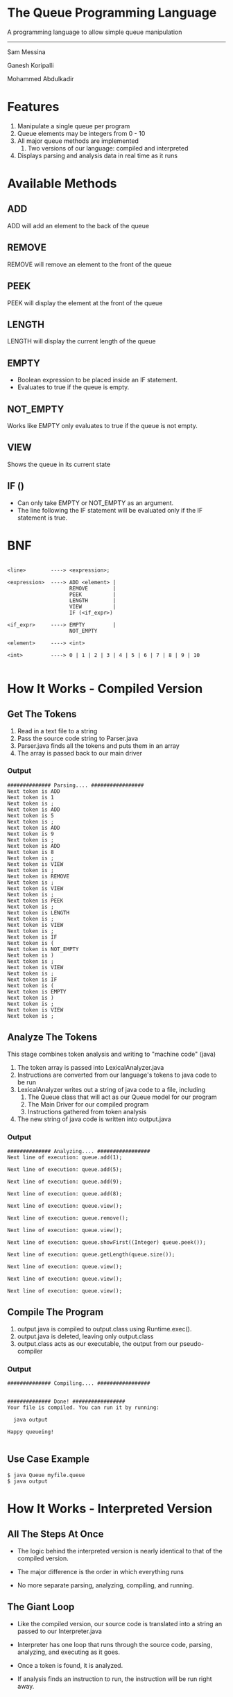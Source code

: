#+OPTIONS: num:nil reveal_title_slide:nil TOC:nil ^:nil 
#+REVEAL_THEME:blood
#+REVEAL_TRANS:linear

* The Queue Programming Language
  A programming language to allow simple queue manipulation

--------------------------------
  Sam Messina

  Ganesh Koripalli

  Mohammed Abdulkadir

* Features
  1. Manipulate a single queue per program
  2. Queue elements may be integers from 0 - 10
  3. All major queue methods are implemented
     4. Two versions of our language: compiled and interpreted
  5. Displays parsing and analysis data in real time as it runs

* Available Methods
** ADD
   ADD will add an element to the back of the queue
** REMOVE
   REMOVE will remove an element to the front of the queue
** PEEK
   PEEK will display the element at the front of the queue
** LENGTH
   LENGTH will display the current length of the queue
** EMPTY
   - Boolean expression to be placed inside an IF statement. 
   - Evaluates to true if the queue is empty.
** NOT_EMPTY
   Works like EMPTY only evaluates to true if the queue is not empty.
** VIEW
   Shows the queue in its current state
** IF ()
   - Can only take EMPTY or NOT_EMPTY as an argument. 
   - The line following the IF statement will be evaluated only if the IF statement is true.

* BNF
  #+BEGIN_EXAMPLE

    <line>        ----> <expression>;
    
    <expression>  ----> ADD <element> |
                        REMOVE        |
                        PEEK          |
                        LENGTH        |
                        VIEW          |
                        IF (<if_expr>)
    
    <if_expr>     ----> EMPTY         |
                        NOT_EMPTY
    
    <element>     ----> <int>
    
    <int>         ----> 0 | 1 | 2 | 3 | 4 | 5 | 6 | 7 | 8 | 9 | 10

  #+END_EXAMPLE

* How It Works - Compiled Version

** Get The Tokens

   1. Read in a text file to a string
   2. Pass the source code string to Parser.java
   3. Parser.java finds all the tokens and puts them in an array
   4. The array is passed back to our main driver

*** Output

    #+BEGIN_EXAMPLE 
############## Parsing.... #################
Next token is ADD
Next token is 1
Next token is ;
Next token is ADD
Next token is 5
Next token is ;
Next token is ADD
Next token is 9
Next token is ;
Next token is ADD
Next token is 8
Next token is ;
Next token is VIEW
Next token is ;
Next token is REMOVE
Next token is ;
Next token is VIEW
Next token is ;
Next token is PEEK
Next token is ;
Next token is LENGTH
Next token is ;
Next token is VIEW
Next token is ;
Next token is IF
Next token is (
Next token is NOT_EMPTY
Next token is )
Next token is ;
Next token is VIEW
Next token is ;
Next token is IF
Next token is (
Next token is EMPTY
Next token is )
Next token is ;
Next token is VIEW
Next token is ;
    #+END_EXAMPLE

** Analyze The Tokens

   This stage combines token analysis and writing to "machine code" (java)
   1. The token array is passed into LexicalAnalyzer.java
   2. Instructions are converted from our language's tokens to java code to be run 
   3. LexicalAnalyzer writes out a string of java code to a file, including
      1. The Queue class that will act as our Queue model for our program
      2. The Main Driver for our compiled program
      3. Instructions gathered from token analysis
   4. The new string of java code is written into output.java

*** Output
    #+BEGIN_EXAMPLE
############## Analyzing.... #################
Next line of execution: queue.add(1);

Next line of execution: queue.add(5);

Next line of execution: queue.add(9);

Next line of execution: queue.add(8);

Next line of execution: queue.view();

Next line of execution: queue.remove();

Next line of execution: queue.view();

Next line of execution: queue.showFirst((Integer) queue.peek());

Next line of execution: queue.getLength(queue.size());

Next line of execution: queue.view();

Next line of execution: queue.view();

Next line of execution: queue.view();
    #+END_EXAMPLE

** Compile The Program 

   1. output.java is compiled to output.class using Runtime.exec().
   2. output.java is deleted, leaving only output.class
   3. output.class acts as our executable, the output from our pseudo-compiler

*** Output

    #+BEGIN_EXAMPLE
############## Compiling.... #################


############## Done! #################
Your file is compiled. You can run it by running: 

  java output

Happy queueing!

    #+END_EXAMPLE

** Use Case Example

   #+BEGIN_EXAMPLE 
   $ java Queue myfile.queue 
   $ java output
   #+END_EXAMPLE

* How It Works - Interpreted Version
** All The Steps At Once
   - The logic behind the interpreted version is nearly identical to that of the compiled version.

   - The major difference is the order in which everything runs

   - No more separate parsing, analyzing, compiling, and running.

** The Giant Loop

   - Like the compiled version, our source code is translated into a string an passed to our Interpreter.java

   - Interpreter has one loop that runs through the source code, parsing, analyzing, and executing as it goes.

   - Once a token is found, it is analyzed. 

   - If analysis finds an instruction to run, the instruction will be run right away.


